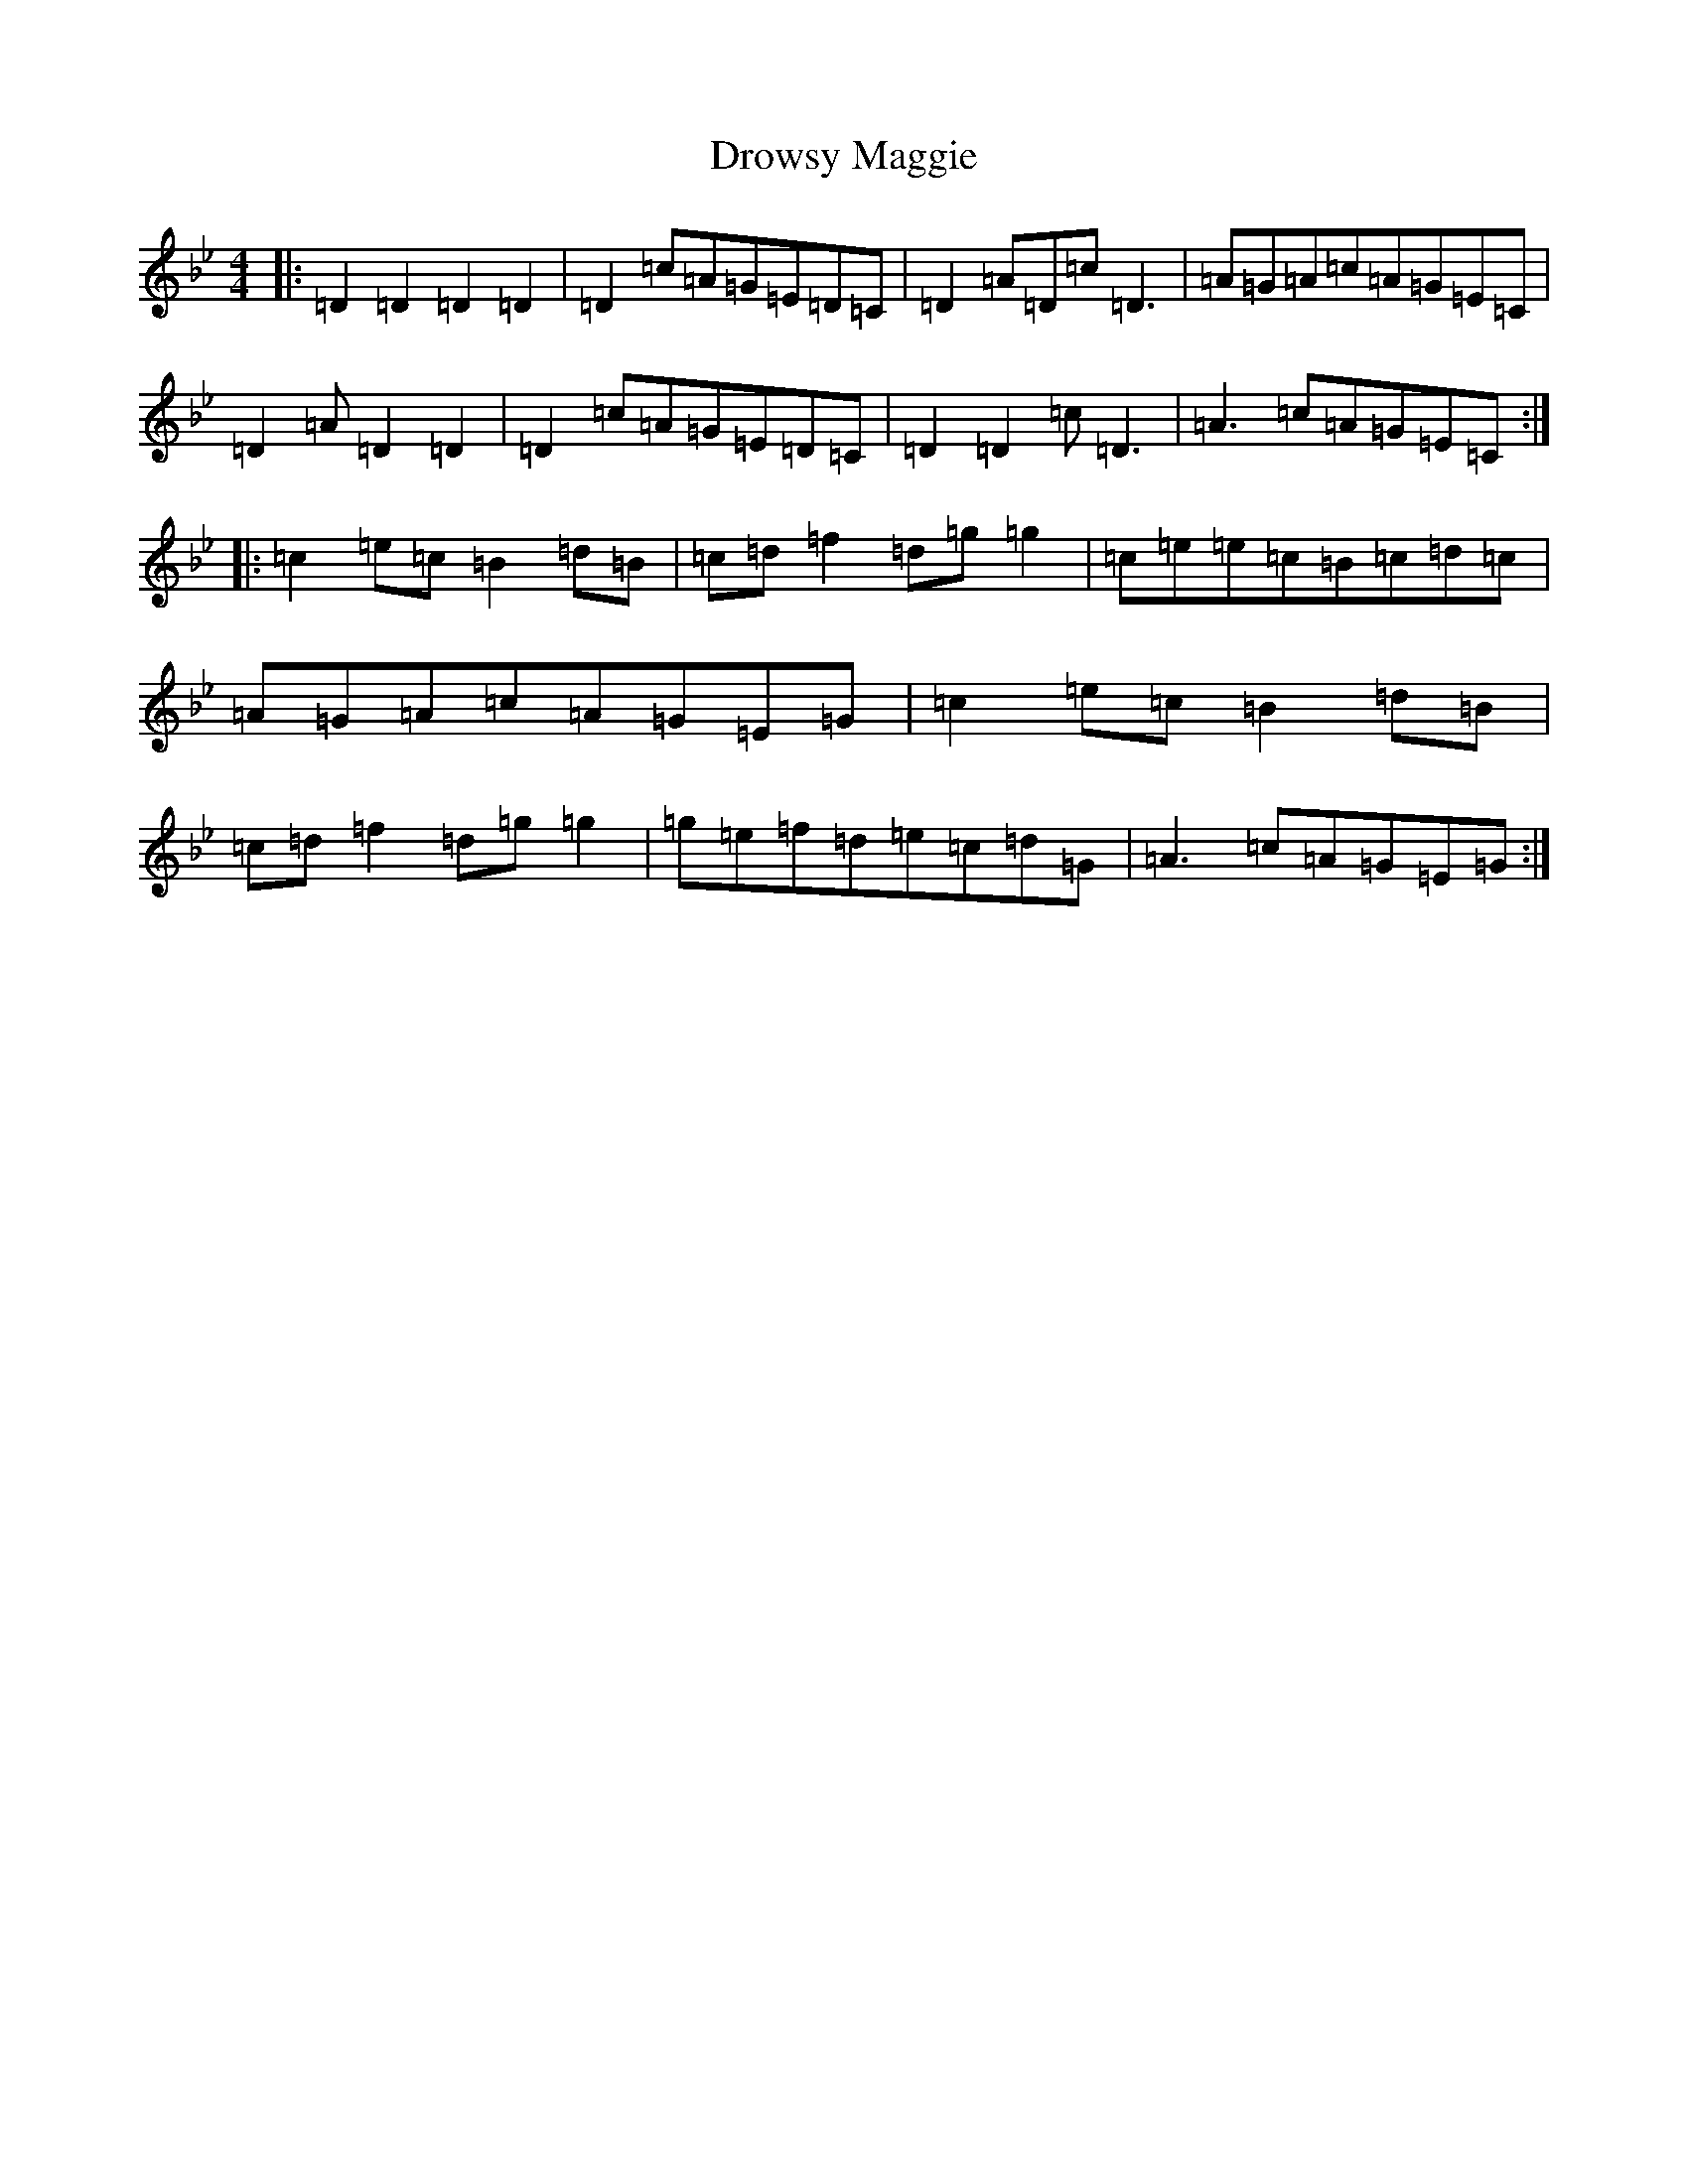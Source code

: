 X: 5654
T: Drowsy Maggie
S: https://thesession.org/tunes/27#setting23248
Z: E Dorian
R: reel
M:4/4
L:1/8
K: C Dorian
|:=D2=D2=D2=D2|=D2=c=A=G=E=D=C|=D2=A=D=c=D3|=A=G=A=c=A=G=E=C|=D2=A=D2=D2|=D2=c=A=G=E=D=C|=D2=D2=c=D3|=A3=c=A=G=E=C:||:=c2=e=c=B2=d=B|=c=d=f2=d=g=g2|=c=e=e=c=B=c=d=c|=A=G=A=c=A=G=E=G|=c2=e=c=B2=d=B|=c=d=f2=d=g=g2|=g=e=f=d=e=c=d=G|=A3=c=A=G=E=G:|